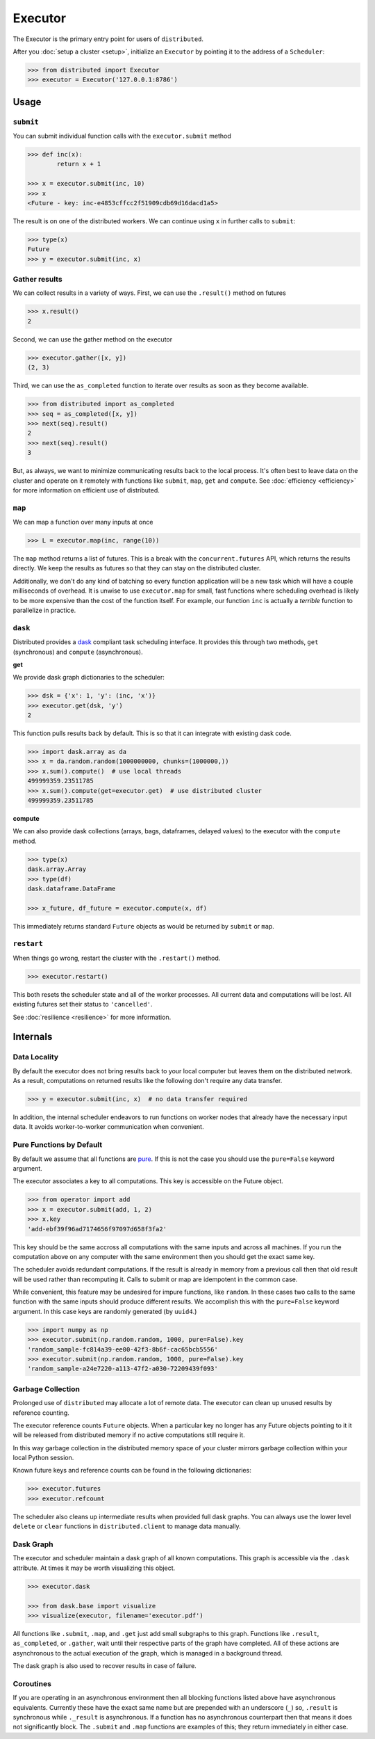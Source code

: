 Executor
========

The Executor is the primary entry point for users of ``distributed``.

After you :doc:`setup a cluster <setup>`, initialize an ``Executor`` by
pointing it to the address of a ``Scheduler``:

.. code-block:: python

   >>> from distributed import Executor
   >>> executor = Executor('127.0.0.1:8786')

Usage
-----

``submit``
~~~~~~~~~~

You can submit individual function calls with the ``executor.submit`` method

.. code-block:: python

   >>> def inc(x):
           return x + 1

   >>> x = executor.submit(inc, 10)
   >>> x
   <Future - key: inc-e4853cffcc2f51909cdb69d16dacd1a5>

The result is on one of the distributed workers.  We can continue using ``x``
in further calls to ``submit``:

.. code-block:: python

   >>> type(x)
   Future
   >>> y = executor.submit(inc, x)

Gather results
~~~~~~~~~~~~~~

We can collect results in a variety of ways.  First, we can use the
``.result()`` method on futures

.. code-block:: python

   >>> x.result()
   2

Second, we can use the gather method on the executor

.. code-block:: python

   >>> executor.gather([x, y])
   (2, 3)

Third, we can use the ``as_completed`` function to iterate over results as soon
as they become available.

.. code-block:: python

   >>> from distributed import as_completed
   >>> seq = as_completed([x, y])
   >>> next(seq).result()
   2
   >>> next(seq).result()
   3

But, as always, we want to minimize communicating results back to the local
process.  It's often best to leave data on the cluster and operate on it
remotely with functions like ``submit``, ``map``, ``get`` and ``compute``.
See :doc:`efficiency <efficiency>` for more information on efficient use of
distributed.

``map``
~~~~~~~

We can map a function over many inputs at once

.. code-block:: python

   >>> L = executor.map(inc, range(10))

The ``map`` method returns a list of futures.  This is a break with the
``concurrent.futures`` API, which returns the results directly.  We keep the
results as futures so that they can stay on the distributed cluster.

Additionally, we don't do any kind of batching so every function application
will be a new task which will have a couple milliseconds of overhead.  It is
unwise to use ``executor.map`` for small, fast functions where scheduling
overhead is likely to be more expensive than the cost of the function itself.
For example, our function ``inc`` is actually a *terrible* function to
parallelize in practice.


``dask``
~~~~~~~~

Distributed provides a dask_ compliant task scheduling interface.  It provides
this through two methods, ``get`` (synchronous) and ``compute`` (asynchronous).

.. _dask: http://dask.pydata.org/en/latest/

**get**

We provide dask graph dictionaries to the scheduler:

.. code-block:: python

   >>> dsk = {'x': 1, 'y': (inc, 'x')}
   >>> executor.get(dsk, 'y')
   2

This function pulls results back by default.  This is so that it can integrate
with existing dask code.

.. code-block:: python

   >>> import dask.array as da
   >>> x = da.random.random(1000000000, chunks=(1000000,))
   >>> x.sum().compute()  # use local threads
   499999359.23511785
   >>> x.sum().compute(get=executor.get)  # use distributed cluster
   499999359.23511785

**compute**

We can also provide dask collections (arrays, bags, dataframes, delayed
values) to the executor with the ``compute`` method.

.. code-block:: python

   >>> type(x)
   dask.array.Array
   >>> type(df)
   dask.dataframe.DataFrame

   >>> x_future, df_future = executor.compute(x, df)

This immediately returns standard ``Future`` objects as would be returned by
``submit`` or ``map``.


``restart``
~~~~~~~~~~~

When things go wrong, restart the cluster with the ``.restart()`` method.

.. code-block:: python

   >>> executor.restart()

This both resets the scheduler state and all of the worker processes.  All
current data and computations will be lost.  All existing futures set their
status to ``'cancelled'``.

See :doc:`resilience <resilience>` for more information.


Internals
---------

Data Locality
~~~~~~~~~~~~~

By default the executor does not bring results back to your local computer but
leaves them on the distributed network.  As a result, computations on returned
results like the following don't require any data transfer.

.. code-block:: python

   >>> y = executor.submit(inc, x)  # no data transfer required

In addition, the internal scheduler endeavors to run functions on worker
nodes that already have the necessary input data.  It avoids worker-to-worker
communication when convenient.

Pure Functions by Default
~~~~~~~~~~~~~~~~~~~~~~~~~

By default we assume that all functions are pure_.  If this is not the case you
should use the ``pure=False`` keyword argument.

The executor associates a key to all computations.  This key is accessible on
the Future object.

.. code-block:: python

   >>> from operator import add
   >>> x = executor.submit(add, 1, 2)
   >>> x.key
   'add-ebf39f96ad7174656f97097d658f3fa2'

This key should be the same accross all computations with the same inputs and
across all machines.  If you run the computation above on any computer with the
same environment then you should get the exact same key.

The scheduler avoids redundant computations.  If the result is already in
memory from a previous call then that old result will be used rather than
recomputing it.  Calls to submit or map are idempotent in the common case.

While convenient, this feature may be undesired for impure functions, like
``random``.  In these cases two calls to the same function with the same inputs
should produce different results.  We accomplish this with the ``pure=False``
keyword argument.  In this case keys are randomly generated (by ``uuid4``.)

.. code-block:: python

   >>> import numpy as np
   >>> executor.submit(np.random.random, 1000, pure=False).key
   'random_sample-fc814a39-ee00-42f3-8b6f-cac65bcb5556'
   >>> executor.submit(np.random.random, 1000, pure=False).key
   'random_sample-a24e7220-a113-47f2-a030-72209439f093'


.. _pure: http://toolz.readthedocs.io/en/latest/purity.html

Garbage Collection
~~~~~~~~~~~~~~~~~~

Prolonged use of ``distributed`` may allocate a lot of remote data.  The
executor can clean up unused results by reference counting.

The executor reference counts ``Future`` objects.  When a particular key no
longer has any Future objects pointing to it it will be released from
distributed memory if no active computations still require it.

In this way garbage collection in the distributed memory space of your cluster
mirrors garbage collection within your local Python session.

Known future keys and reference counts can be found in the following
dictionaries:

.. code-block:: python

   >>> executor.futures
   >>> executor.refcount

The scheduler also cleans up intermediate results when provided full dask
graphs.  You can always use the lower level ``delete`` or ``clear`` functions
in ``distributed.client`` to manage data manually.

Dask Graph
~~~~~~~~~~

The executor and scheduler maintain a dask graph of all known computations.
This graph is accessible via the ``.dask`` attribute.  At times it may be worth
visualizing this object.

.. code-block:: python

   >>> executor.dask

   >>> from dask.base import visualize
   >>> visualize(executor, filename='executor.pdf')

All functions like ``.submit``, ``.map``, and ``.get`` just add small subgraphs
to this graph.  Functions like ``.result``, ``as_completed``, or ``.gather``,
wait until their respective parts of the graph have completed.  All of
these actions are asynchronous to the actual execution of the graph, which is
managed in a background thread.

The dask graph is also used to recover results in case of failure.

Coroutines
~~~~~~~~~~

If you are operating in an asynchronous environment then all blocking functions
listed above have asynchronous equivalents.  Currently these have the exact
same name but are prepended with an underscore (``_``) so, ``.result`` is
synchronous while ``._result`` is asynchronous.  If a function has no
asynchronous counterpart then that means it does not significantly block.  The
``.submit`` and ``.map`` functions are examples of this; they return
immediately in either case.
